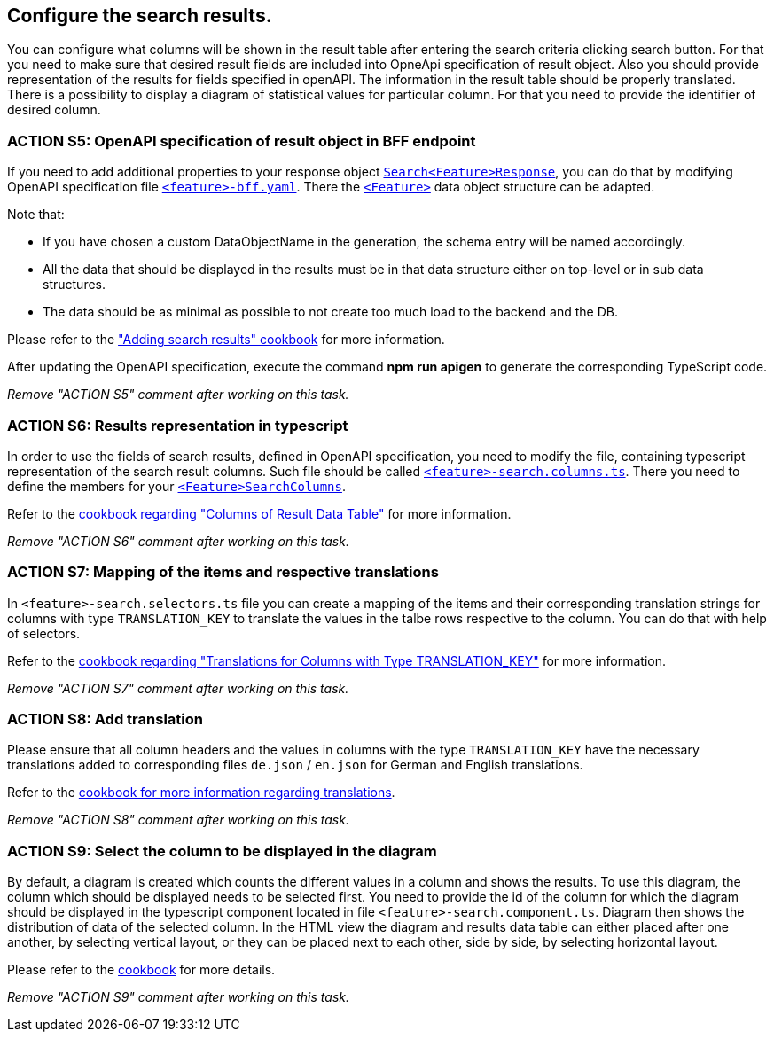 == Configure the search results. 

:idprefix:
:idseparator: -

:adding_results_cookbook_url: xref:latest@guides:angular:ngrx/cookbook/adding-search-results/results.adoc
:adding_results_columns_cookbook_url: xref:latest@guides:angular:ngrx/cookbook/adding-search-results/results.adoc#columns
:adding_results_translations_cookbook_url: xref:latest@guides:angular:ngrx/cookbook/adding-search-results/results.adoc#translations
:adding_results_diagram_cookbook_url: xref:latest@guides:angular:ngrx/cookbook/adding-search-results/results.adoc#diagram
:adding_translations_cookbook_url: xref:latest@guides:angular:cookbook/translations.adoc

You can configure what columns will be shown in the result table after entering the search criteria clicking search button. 
For that you need to make sure that desired result fields are included into OpneApi specification of result object. Also you should provide representation of the results for fields specified in openAPI. The information in the result table should be properly translated. There is a possibility to display a diagram of statistical values for particular column. For that you need to provide the identifier of desired column.   

[#action-5]
=== ACTION S5: OpenAPI specification of result object in BFF endpoint

If you need to add additional properties to your response object xref:getting_started/explanations.adoc#feature[`+Search<Feature>Response+`], you can do that by modifying OpenAPI specification file xref:getting_started/explanations.adoc#feature[`+<feature>-bff.yaml+`].
There the xref:getting_started/explanations.adoc#feature[`+<Feature>+`] data object structure can be adapted.

Note that:

* If you have chosen a custom DataObjectName in the generation, the schema entry will be named accordingly.
* All the data that should be displayed in the results must be in that data structure either on top-level or in sub data structures. 
* The data should be as minimal as possible to not create too much load to the backend and the DB. 

Please refer to the {adding_results_cookbook_url}["Adding search results" cookbook] for more information.

After updating the OpenAPI specification, execute the command *npm run apigen* to generate the corresponding TypeScript code.

_Remove "ACTION S5" comment after working on this task._

[#action-6]
=== ACTION S6: Results representation in typescript
In order to use the fields of search results, defined in OpenAPI specification, you need to modify the file, containing typescript representation of the search result columns. 
Such file should be called xref:getting_started/explanations.adoc#feature[`+<feature>-search.columns.ts+`]. There you need to define the members for your xref:getting_started/explanations.adoc#feature[`+<Feature>SearchColumns+`].

Refer to the {adding_results_columns_cookbook_url}[cookbook regarding "Columns of Result Data Table"] for more information.

_Remove "ACTION S6" comment after working on this task._

[#action-7]
=== ACTION S7: Mapping of the items and respective translations

In `+<feature>-search.selectors.ts+` file you can create a mapping of the items and their corresponding translation strings for columns with type `TRANSLATION_KEY` to translate the values in the talbe rows respective to the column. You can do that with help of selectors.

Refer to the {adding_results_translations_cookbook_url}[cookbook regarding "Translations for Columns with Type TRANSLATION_KEY"] for more information.

_Remove "ACTION S7" comment after working on this task._

[#action-8]
=== ACTION S8: Add translation

Please ensure that all column headers and the values in columns with the type `TRANSLATION_KEY` have the necessary translations added to corresponding files `+de.json+` / `+en.json+` for German and English translations.

Refer to the {adding_translations_cookbook_url}[cookbook for more information regarding translations].

_Remove "ACTION S8" comment after working on this task._


[#action-9]
=== ACTION S9: Select the column to be displayed in the diagram

By default, a diagram is created which counts the different values in a column and shows the results. To use this diagram, the column which should be displayed needs to be selected first. You need to provide the id of the column for which the diagram should be displayed in the typescript component located in file `+<feature>-search.component.ts+`. Diagram then shows the distribution of data of the selected column.
In the HTML view the diagram and results data table can either placed after one another, by selecting vertical layout, or they can be placed next to each other, side by side, by selecting horizontal layout.

Please refer to the {adding_results_diagram_cookbook_url}[cookbook] for more details.

_Remove "ACTION S9" comment after working on this task._

